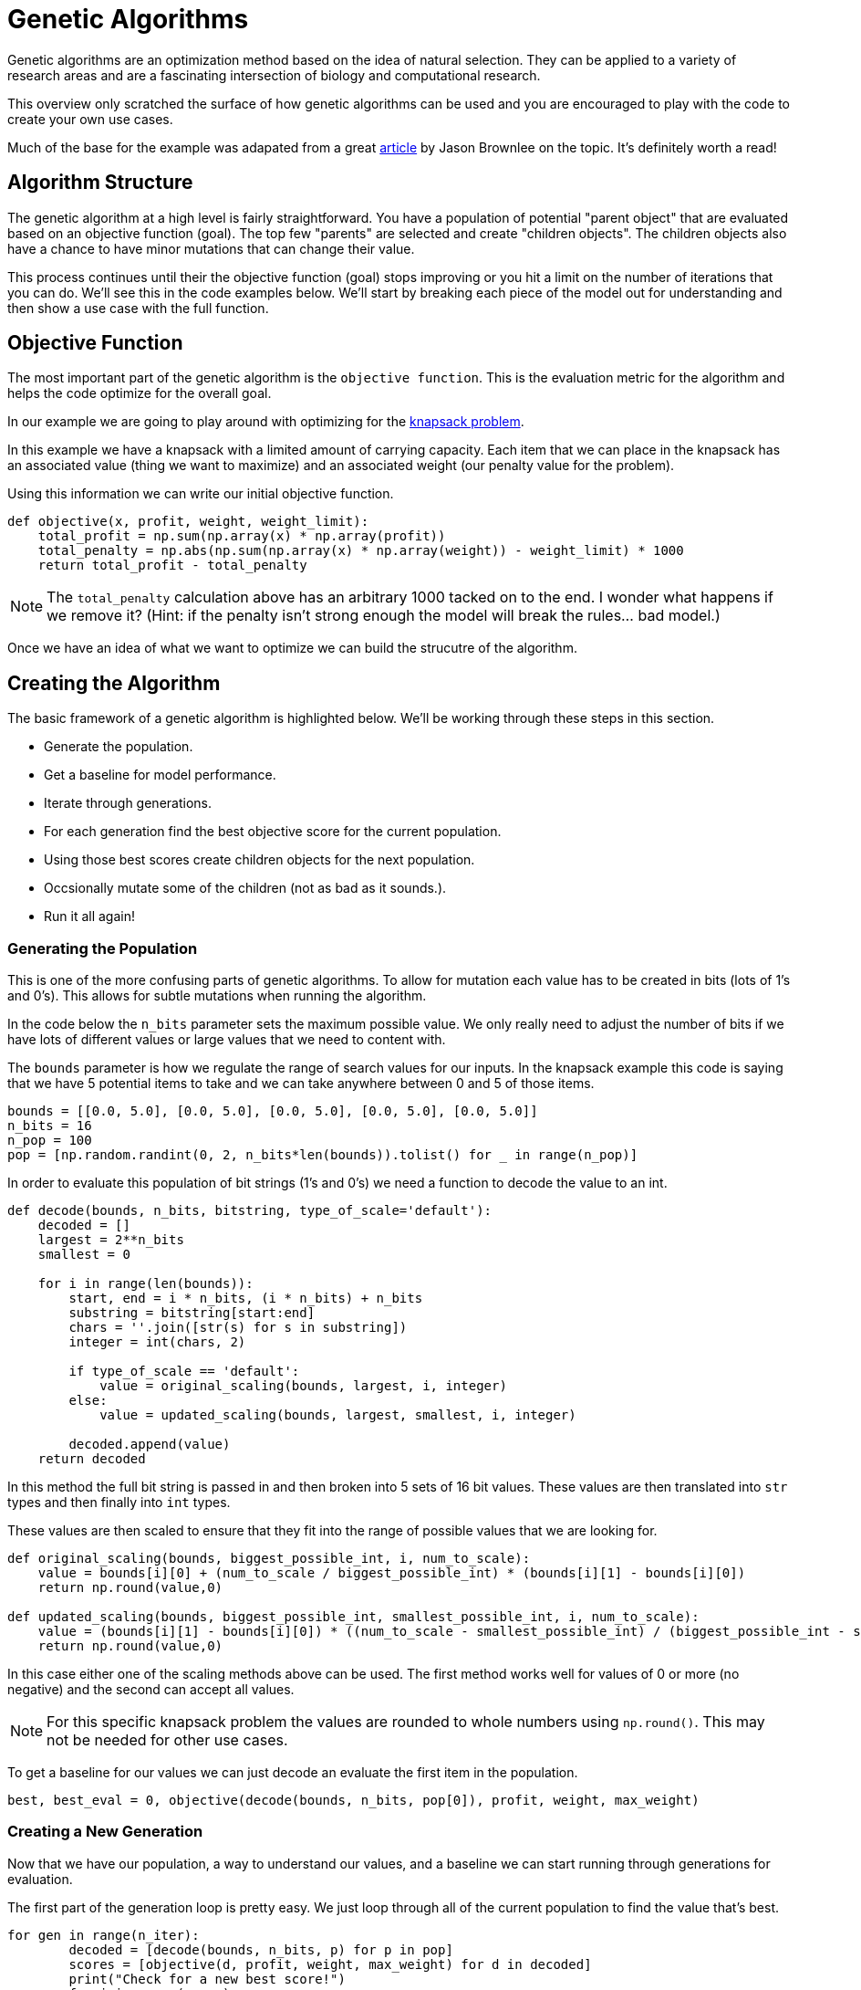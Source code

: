 = Genetic Algorithms

Genetic algorithms are an optimization method based on the idea of natural selection. They can be applied to a variety of research areas and are a fascinating intersection of biology and computational research. 

This overview only scratched the surface of how genetic algorithms can be used and you are encouraged to play with the code to create your own use cases.

Much of the base for the example was adapated from a great https://machinelearningmastery.com/simple-genetic-algorithm-from-scratch-in-python/[article] by Jason Brownlee on the topic. It's definitely worth a read! 

== Algorithm Structure

The genetic algorithm at a high level is fairly straightforward. You have a population of potential "parent object" that are evaluated based on an objective function (goal). The top few "parents" are selected and create "children objects". The children objects also have a chance to have minor mutations that can change their value. 

This process continues until their the objective function (goal) stops improving or you hit a limit on the number of iterations that you can do. We'll see this in the code examples below. We'll start by breaking each piece of the model out for understanding and then show a use case with the full function. 

== Objective Function

The most important part of the genetic algorithm is the `objective function`. This is the evaluation metric for the algorithm and helps the code optimize for the overall goal. 

In our example we are going to play around with optimizing for the https://en.wikipedia.org/wiki/Knapsack_problem[knapsack problem]. 

In this example we have a knapsack with a limited amount of carrying capacity. Each item that we can place in the knapsack has an associated value (thing we want to maximize) and an associated weight (our penalty value for the problem). 

Using this information we can write our initial objective function. 

[source, python]
----
def objective(x, profit, weight, weight_limit):
    total_profit = np.sum(np.array(x) * np.array(profit))
    total_penalty = np.abs(np.sum(np.array(x) * np.array(weight)) - weight_limit) * 1000
    return total_profit - total_penalty
----

NOTE: The `total_penalty` calculation above has an arbitrary 1000 tacked on to the end. I wonder what happens if we remove it? (Hint: if the penalty isn't strong enough the model will break the rules... bad model.)

Once we have an idea of what we want to optimize we can build the strucutre of the algorithm. 

== Creating the Algorithm

The basic framework of a genetic algorithm is highlighted below. We'll be working through these steps in this section. 

- Generate the population. 
- Get a baseline for model performance. 
- Iterate through generations. 
- For each generation find the best objective score for the current population. 
- Using those best scores create children objects for the next population. 
- Occsionally mutate some of the children (not as bad as it sounds.).
- Run it all again!

=== Generating the Population

This is one of the more confusing parts of genetic algorithms. To allow for mutation each value has to be created in bits (lots of 1's and 0's). This allows for subtle mutations when running the algorithm. 

In the code below the `n_bits` parameter sets the maximum possible value. We only really need to adjust the number of bits if we have lots of different values or large values that we need to content with. 

The `bounds` parameter is how we regulate the range of search values for our inputs. In the knapsack example this code is saying that we have 5 potential items to take and we can take anywhere between 0 and 5 of those items.

[source, python]
----
bounds = [[0.0, 5.0], [0.0, 5.0], [0.0, 5.0], [0.0, 5.0], [0.0, 5.0]]
n_bits = 16
n_pop = 100
pop = [np.random.randint(0, 2, n_bits*len(bounds)).tolist() for _ in range(n_pop)]
----

In order to evaluate this population of bit strings (1's and 0's) we need a function to decode the value to an int. 

[source, python]
----
def decode(bounds, n_bits, bitstring, type_of_scale='default'):
    decoded = []
    largest = 2**n_bits
    smallest = 0
    
    for i in range(len(bounds)):
        start, end = i * n_bits, (i * n_bits) + n_bits
        substring = bitstring[start:end]
        chars = ''.join([str(s) for s in substring])
        integer = int(chars, 2)
        
        if type_of_scale == 'default':
            value = original_scaling(bounds, largest, i, integer)
        else:
            value = updated_scaling(bounds, largest, smallest, i, integer)
            
        decoded.append(value)
    return decoded
----

In this method the full bit string is passed in and then broken into 5 sets of 16 bit values. These values are then translated into `str` types and then finally into `int` types.

These values are then scaled to ensure that they fit into the range of possible values that we are looking for. 

[source, python]
----
def original_scaling(bounds, biggest_possible_int, i, num_to_scale):
    value = bounds[i][0] + (num_to_scale / biggest_possible_int) * (bounds[i][1] - bounds[i][0])
    return np.round(value,0)

def updated_scaling(bounds, biggest_possible_int, smallest_possible_int, i, num_to_scale):
    value = (bounds[i][1] - bounds[i][0]) * ((num_to_scale - smallest_possible_int) / (biggest_possible_int - smallest_possible_int)) + bounds[i][0]
    return np.round(value,0)
----

In this case either one of the scaling methods above can be used. The first method works well for values of 0 or more (no negative) and the second can accept all values. 

NOTE: For this specific knapsack problem the values are rounded to whole numbers using `np.round()`. This may not be needed for other use cases. 

To get a baseline for our values we can just decode an evaluate the first item in the population. 

[source, python]
----
best, best_eval = 0, objective(decode(bounds, n_bits, pop[0]), profit, weight, max_weight)
----

=== Creating a New Generation

Now that we have our population, a way to understand our values, and a baseline we can start running through generations for evaluation. 

The first part of the generation loop is pretty easy. We just loop through all of the current population to find the value that's best.

[source, python]
----
for gen in range(n_iter):
        decoded = [decode(bounds, n_bits, p) for p in pop]
        scores = [objective(d, profit, weight, max_weight) for d in decoded]
        print("Check for a new best score!")
        for i in range(n_pop):
            if scores[i] > best_eval:
                best, best_eval = pop[i], scores[i]
                print("New best! {} | {} | {}".format(gen, decoded[i], scores[i]))
----

This part decodes all of the population bit strings, calcualtes their scores, and then compares them against all the other values. The best score is noted for future generations. 

NOTE: This is the section of the code where you decide if you are going to maximize or minimize your objective function. Choose the `scores[i] > best_eval` symbol depending on if you want to keep greater or lesser scores. 


